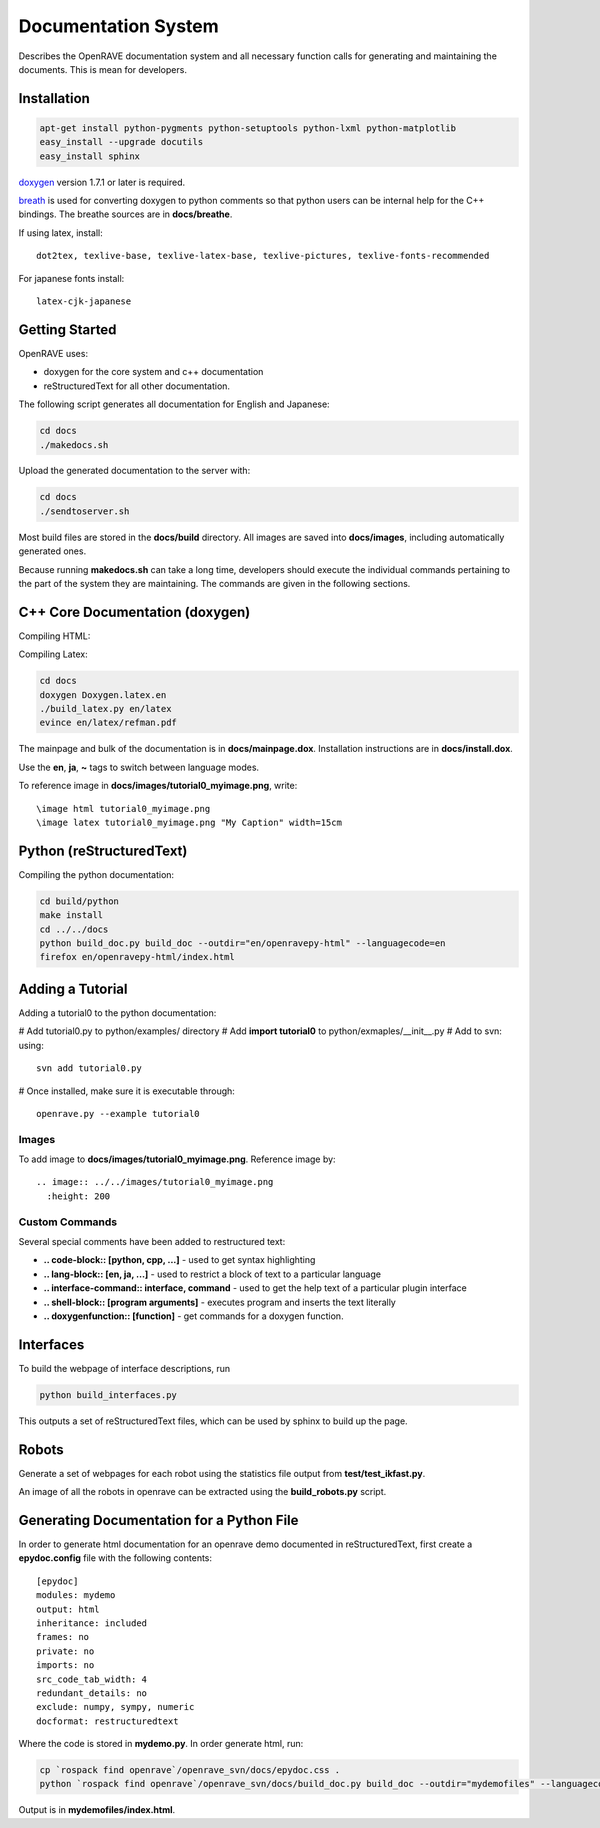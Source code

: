 Documentation System
====================

Describes the OpenRAVE documentation system and all necessary function calls for generating and maintaining the documents. This is mean for developers.

Installation
------------

.. code-block:: bash

  apt-get install python-pygments python-setuptools python-lxml python-matplotlib
  easy_install --upgrade docutils
  easy_install sphinx

`doxygen <http://www.stack.nl/~dimitri/doxygen/download.html#latestsrc>`_ version 1.7.1 or later is required.

`breath <http://github.com/michaeljones/breathe>`_ is used for converting doxygen to python comments so that python users can be internal help for the C++ bindings. The breathe sources are in **docs/breathe**.

If using latex, install::

 dot2tex, texlive-base, texlive-latex-base, texlive-pictures, texlive-fonts-recommended

For japanese fonts install::

  latex-cjk-japanese

Getting Started
---------------

OpenRAVE uses:

* doxygen for the core system and c++ documentation
* reStructuredText for all other documentation.

The following script generates all documentation for English and Japanese:

.. code-block:: bash

  cd docs
  ./makedocs.sh

Upload the generated documentation to the server with:

.. code-block:: bash

  cd docs
  ./sendtoserver.sh

Most build files are stored in the **docs/build** directory.
All images are saved into **docs/images**, including automatically generated ones.

Because running **makedocs.sh** can take a long time, developers should execute the individual commands pertaining to the part of the system they are maintaining. The commands are given in the following sections.

C++ Core Documentation (doxygen)
--------------------------------

Compiling HTML:

.. code-block::bash

  cd docs
  doxygen Doxygen.html.en
  firefox en/html/index.html

Compiling Latex:

.. code-block:: bash

  cd docs
  doxygen Doxygen.latex.en
  ./build_latex.py en/latex
  evince en/latex/refman.pdf

The mainpage and bulk of the documentation is in **docs/mainpage.dox**. Installation instructions are in **docs/install.dox**.

Use the **\en**, **\ja**, **\~** tags to switch between language modes.

To reference image in **docs/images/tutorial0_myimage.png**, write::

  \image html tutorial0_myimage.png
  \image latex tutorial0_myimage.png "My Caption" width=15cm
 
Python (reStructuredText)
-------------------------

Compiling the python documentation:

.. code-block:: bash

  cd build/python
  make install
  cd ../../docs
  python build_doc.py build_doc --outdir="en/openravepy-html" --languagecode=en
  firefox en/openravepy-html/index.html

Adding a Tutorial
-----------------

Adding a tutorial0 to the python documentation:

# Add tutorial0.py to python/examples/ directory
# Add **import tutorial0** to python/exmaples/__init__.py
# Add to svn: using::

 svn add tutorial0.py
# Once installed, make sure it is executable through::

  openrave.py --example tutorial0

Images
~~~~~~

To add image to **docs/images/tutorial0_myimage.png**. Reference image by::

  .. image:: ../../images/tutorial0_myimage.png
    :height: 200

Custom Commands
~~~~~~~~~~~~~~~

Several special comments have been added to restructured text:

* **.. code-block:: [python, cpp, ...]** - used to get syntax highlighting
* **.. lang-block:: [en, ja, ...]** - used to restrict a block of text to a particular language
* **.. interface-command:: interface, command** - used to get the help text of a particular plugin interface
* **.. shell-block:: [program arguments]** - executes program and inserts the text literally
* **.. doxygenfunction:: [function]** - get commands for a doxygen function.

Interfaces
----------

To build the webpage of interface descriptions, run

.. code-block:: bash

  python build_interfaces.py

This outputs a set of reStructuredText files, which can be used by sphinx to build up the page.

Robots
------

Generate a set of webpages for each robot using the statistics file output from **test/test_ikfast.py**.

An image of all the robots in openrave can be extracted using the **build_robots.py** script.

Generating Documentation for a Python File
------------------------------------------

In order to generate html documentation for an openrave demo documented in reStructuredText, first create a **epydoc.config** file with the following contents::

  [epydoc]
  modules: mydemo
  output: html
  inheritance: included
  frames: no
  private: no
  imports: no
  src_code_tab_width: 4
  redundant_details: no
  exclude: numpy, sympy, numeric
  docformat: restructuredtext

Where the code is stored in **mydemo.py**. In order generate html, run:

.. code-block:: bash

  cp `rospack find openrave`/openrave_svn/docs/epydoc.css .
  python `rospack find openrave`/openrave_svn/docs/build_doc.py build_doc --outdir="mydemofiles" --languagecode=en

Output is in **mydemofiles/index.html**.
